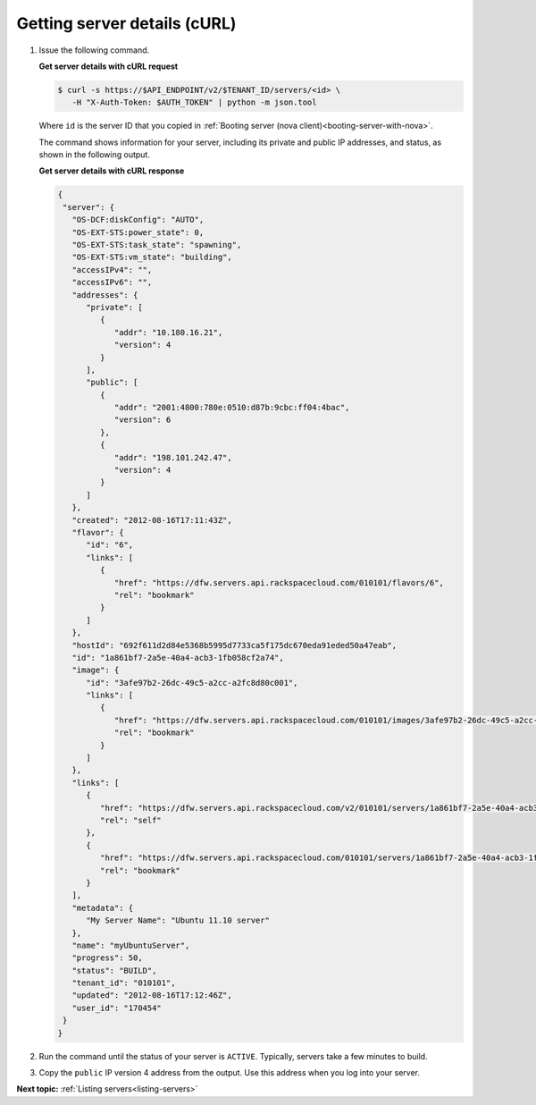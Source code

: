 .. _getting-server-details-with-curl:

Getting server details (cURL)
~~~~~~~~~~~~~~~~~~~~~~~~~~~~~~

#. Issue the following command.

   **Get server details with cURL request**

   .. code::

      $ curl -s https://$API_ENDPOINT/v2/$TENANT_ID/servers/<id> \
         -H "X-Auth-Token: $AUTH_TOKEN" | python -m json.tool

   Where ``id`` is the server ID that you copied in
   :ref:`Booting server (nova client)<booting-server-with-nova>`.

   The command shows information for your server, including its private and public IP
   addresses, and status, as shown in the following output.

   **Get server details with cURL response**

   .. code::

      {
       "server": {
         "OS-DCF:diskConfig": "AUTO",
         "OS-EXT-STS:power_state": 0,
         "OS-EXT-STS:task_state": "spawning",
         "OS-EXT-STS:vm_state": "building",
         "accessIPv4": "",
         "accessIPv6": "",
         "addresses": {
            "private": [
               {
                  "addr": "10.180.16.21",
                  "version": 4
               }
            ],
            "public": [
               {
                  "addr": "2001:4800:780e:0510:d87b:9cbc:ff04:4bac",
                  "version": 6
               },
               {
                  "addr": "198.101.242.47",
                  "version": 4
               }
            ]
         },
         "created": "2012-08-16T17:11:43Z",
         "flavor": {
            "id": "6",
            "links": [
               {
                  "href": "https://dfw.servers.api.rackspacecloud.com/010101/flavors/6",
                  "rel": "bookmark"
               }
            ]
         },
         "hostId": "692f611d2d84e5368b5995d7733ca5f175dc670eda91eded50a47eab",
         "id": "1a861bf7-2a5e-40a4-acb3-1fb058cf2a74",
         "image": {
            "id": "3afe97b2-26dc-49c5-a2cc-a2fc8d80c001",
            "links": [
               {
                  "href": "https://dfw.servers.api.rackspacecloud.com/010101/images/3afe97b2-26dc-49c5-a2cc-a2fc8d80c001",
                  "rel": "bookmark"
               }
            ]
         },
         "links": [
            {
               "href": "https://dfw.servers.api.rackspacecloud.com/v2/010101/servers/1a861bf7-2a5e-40a4-acb3-1fb058cf2a74",
               "rel": "self"
            },
            {
               "href": "https://dfw.servers.api.rackspacecloud.com/010101/servers/1a861bf7-2a5e-40a4-acb3-1fb058cf2a74",
               "rel": "bookmark"
            }
         ],
         "metadata": {
            "My Server Name": "Ubuntu 11.10 server"
         },
         "name": "myUbuntuServer",
         "progress": 50,
         "status": "BUILD",
         "tenant_id": "010101",
         "updated": "2012-08-16T17:12:46Z",
         "user_id": "170454"
       }
      }


#. Run the command until the status of your server is ``ACTIVE``. Typically, servers take a few minutes to build.

#. Copy the ``public`` IP version 4 address from the output. Use this address when you log
   into your server.

**Next topic:** :ref:`Listing servers<listing-servers>`

